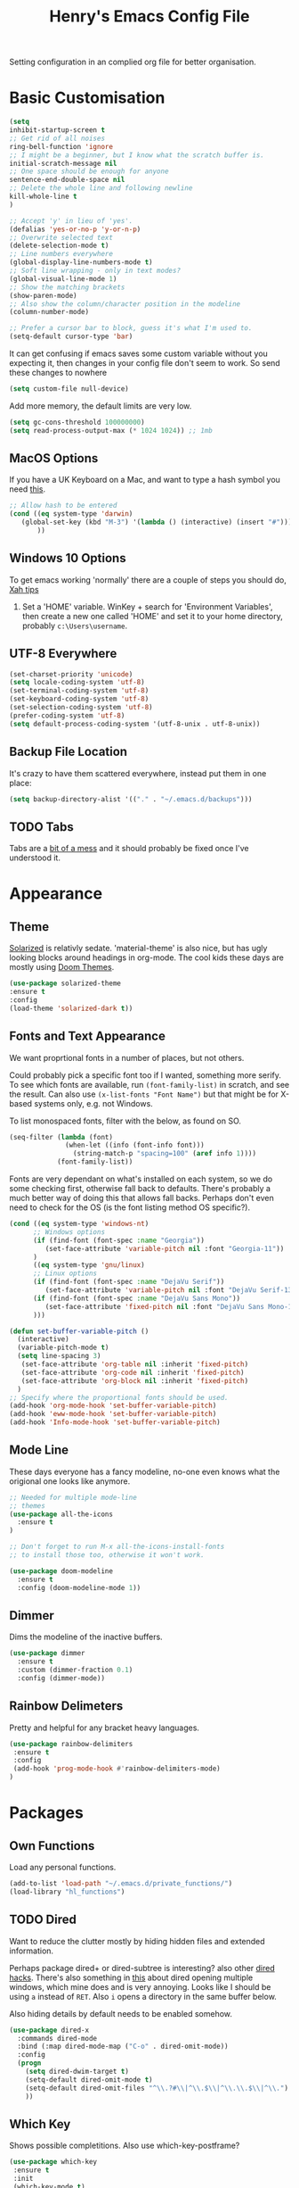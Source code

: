 #+TITLE: Henry's Emacs Config File

Setting configuration in an complied org file for better organisation. 

* Basic Customisation

#+begin_src emacs-lisp
(setq
inhibit-startup-screen t
;; Get rid of all noises
ring-bell-function 'ignore
;; I might be a beginner, but I know what the scratch buffer is.
initial-scratch-message nil
;; One space should be enough for anyone 
sentence-end-double-space nil
;; Delete the whole line and following newline
kill-whole-line t
)

;; Accept 'y' in lieu of 'yes'.
(defalias 'yes-or-no-p 'y-or-n-p)
;; Overwrite selected text
(delete-selection-mode t)
;; Line numbers everywhere
(global-display-line-numbers-mode t)
;; Soft line wrapping - only in text modes?
(global-visual-line-mode 1)
;; Show the matching brackets
(show-paren-mode)
;; Also show the column/character position in the modeline
(column-number-mode)

;; Prefer a cursor bar to block, guess it's what I'm used to.
(setq-default cursor-type 'bar)

#+end_src

It can get confusing if emacs saves some custom variable without you expecting it, then changes in your config file don't seem to work. So send these changes to nowhere

#+BEGIN_SRC emacs-lisp
(setq custom-file null-device)
#+END_SRC

Add more memory, the default limits are very low.

#+begin_src emacs-lisp
(setq gc-cons-threshold 100000000)
(setq read-process-output-max (* 1024 1024)) ;; 1mb
#+end_src

** MacOS Options

   If you have a UK Keyboard on a Mac, and want to type a hash symbol you need [[https://stackoverflow.com/questions/3977069/emacs-question-hash-key][this]].

   #+begin_src emacs-lisp
     ;; Allow hash to be entered
     (cond ((eq system-type 'darwin)
	    (global-set-key (kbd "M-3") '(lambda () (interactive) (insert "#")))
            ))
   #+end_src

** Windows 10 Options

To get emacs working 'normally' there are a couple of steps you should do, [[http://ergoemacs.org/emacs/emacs_mswin.html][Xah tips]]

1. Set a 'HOME' variable. WinKey + search for 'Environment Variables', then create a new one called 'HOME' and set it to your home directory, probably =c:\Users\username=. 

** UTF-8 Everywhere

#+begin_src emacs-lisp
(set-charset-priority 'unicode)
(setq locale-coding-system 'utf-8)
(set-terminal-coding-system 'utf-8)
(set-keyboard-coding-system 'utf-8)
(set-selection-coding-system 'utf-8)
(prefer-coding-system 'utf-8)
(setq default-process-coding-system '(utf-8-unix . utf-8-unix))
#+end_src

** Backup File Location

It's crazy to have them scattered everywhere, instead put them in one place:

#+begin_src emacs-lisp
(setq backup-directory-alist '(("." . "~/.emacs.d/backups")))
#+end_src

** TODO Tabs

Tabs are a [[https://www.emacswiki.org/emacs/TabsAreEvil][bit of a mess]] and it should probably be fixed once I've understood it.

* Appearance
** Theme

[[https://github.com/bbatsov/solarized-emacs][Solarized]] is relativly sedate. 'material-theme' is also nice, but has ugly looking blocks around headings in org-mode. The cool kids these days are mostly using [[https://github.com/hlissner/emacs-doom-themes][Doom Themes]].

#+begin_src emacs-lisp
(use-package solarized-theme
:ensure t
:config
(load-theme 'solarized-dark t))
#+end_src

** Fonts and Text Appearance

We want proprtional fonts in a number of places, but not others.

Could probably pick a specific font too if I wanted, something more serify. To see which fonts are available, run =(font-family-list)= in scratch, and see the result. Can also use =(x-list-fonts "Font Name")= but that might be for X-based systems only, e.g. not Windows.

To list monospaced fonts, filter with the below, as found on SO.
#+BEGIN_SRC emacs-lisp :tangle no
(seq-filter (lambda (font)
              (when-let ((info (font-info font)))
                (string-match-p "spacing=100" (aref info 1))))
            (font-family-list))
#+END_SRC

Fonts are very dependant on what's installed on each system, so we do some checking first, otherwise fall back to defaults. There's probably a much better way of doing this that allows fall backs. Perhaps don't even need to check for the OS (is the font listing method OS specific?). 

#+BEGIN_SRC emacs-lisp
(cond ((eq system-type 'windows-nt)
      ;; Windows options
      (if (find-font (font-spec :name "Georgia"))
         (set-face-attribute 'variable-pitch nil :font "Georgia-11"))
      )
      ((eq system-type 'gnu/linux)
      ;; Linux options
      (if (find-font (font-spec :name "DejaVu Serif"))
         (set-face-attribute 'variable-pitch nil :font "DejaVu Serif-13"))
      (if (find-font (font-spec :name "DejaVu Sans Mono"))
         (set-face-attribute 'fixed-pitch nil :font "DejaVu Sans Mono-11")
      )))

(defun set-buffer-variable-pitch ()
  (interactive)
  (variable-pitch-mode t)
  (setq line-spacing 3)
   (set-face-attribute 'org-table nil :inherit 'fixed-pitch)
   (set-face-attribute 'org-code nil :inherit 'fixed-pitch)
   (set-face-attribute 'org-block nil :inherit 'fixed-pitch)
  )
;; Specify where the proportional fonts should be used.
(add-hook 'org-mode-hook 'set-buffer-variable-pitch)
(add-hook 'eww-mode-hook 'set-buffer-variable-pitch)
(add-hook 'Info-mode-hook 'set-buffer-variable-pitch)
#+END_SRC

** Mode Line

These days everyone has a fancy modeline, no-one even knows what the origional one looks like anymore.

#+begin_src emacs-lisp
;; Needed for multiple mode-line
;; themes
(use-package all-the-icons
  :ensure t
)

;; Don't forget to run M-x all-the-icons-install-fonts
;; to install those too, otherwise it won't work.

(use-package doom-modeline
  :ensure t
  :config (doom-modeline-mode 1))
#+end_src

** Dimmer

Dims the modeline of the inactive buffers.

#+begin_src emacs-lisp
(use-package dimmer
  :ensure t
  :custom (dimmer-fraction 0.1)
  :config (dimmer-mode))
#+end_src

** Rainbow Delimeters

Pretty and helpful for any bracket heavy languages.

#+begin_src emacs-lisp
(use-package rainbow-delimiters
 :ensure t
 :config
 (add-hook 'prog-mode-hook #'rainbow-delimiters-mode)
)
#+end_src

* Packages
** Own Functions

Load any personal functions.

#+begin_src emacs-lisp
(add-to-list 'load-path "~/.emacs.d/private_functions/")
(load-library "hl_functions")
#+end_src

** TODO Dired

Want to reduce the clutter mostly by hiding hidden files and extended information. 

Perhaps package dired+ or dired-subtree is interesting? also other [[https://github.com/Fuco1/dired-hacks][dired hacks]]. There's also something in [[https://github.com/patrickt/emacs/blob/master/readme.org][this]] about dired opening multiple windows, which mine does and is very annoying. Looks like I should be using =a= instead of =RET=. Also =i= opens a directory in the same buffer below.

Also hiding details by default needs to be enabled somehow.

#+begin_src emacs-lisp
  (use-package dired-x
    :commands dired-mode
    :bind (:map dired-mode-map ("C-o" . dired-omit-mode))
    :config
    (progn
      (setq dired-dwim-target t)
      (setq-default dired-omit-mode t)
      (setq-default dired-omit-files "^\\.?#\\|^\\.$\\|^\\.\\.$\\|^\\.")
      )) 
#+end_src

** Which Key

Shows possible completitions. Also use which-key-postframe?

#+begin_src emacs-lisp
(use-package which-key 
 :ensure t
 :init 
 (which-key-mode t)
)
#+end_src

** Undo-Tree

Naturally bound to =C-u=, =n= and =p= navigate up and down, =f= and =b= switch branches. =q= (or =C-q=) will quit with changes matching the point you selected.

Also make =C-z= simple undo, I can't get that muscle memory out of my fingers.

[[http://pragmaticemacs.com/emacs/advanced-undoredo-with-undo-tree]]

#+begin_src emacs-lisp
(use-package undo-tree
  :ensure t
  :diminish undo-tree-mode
  :config
  (progn
    (global-undo-tree-mode)
    (setq undo-tree-visualizer-timestamps t)
    (setq undo-tree-visualizer-diff t)
    (global-unset-key "\C-z") ;; remove other bindings
    (global-set-key "\C-z" 'undo-tree-undo)))
#+end_src
 
** Ido

Better suggestion customisation. Is the list better vertical, or horizontal?

#+begin_src emacs-lisp
(use-package ido
  :ensure t
  :config
  (progn
    (setq ido-enable-flex-matching t)
    (setq ido-everywhere t)
    (ido-mode 1)
    ;; Display ido results vertically, rather than horizontally
   ;; (setq ido-decorations (quote ("\n-> " "" "\n   " "\n   ..." "[" "]" " [No match]" " [Matched]" " [Not readable]" " [Too big]" " [Confirm]")))
))
#+end_src

** Regex

/Default Commands Reminder/
- =C-s= isearch-forward
- =C-r= iseach-backward
- =C-M-s= isearch-forward-regexp
- =C-M-r= isearch-backward-regexp
- =M-%= query-replace
- =C-M-%= query-replace-regexp - remapped to visual-regexp

#+begin_src emacs-lisp
(use-package visual-regexp
  :ensure t
  :config
  (progn
    (define-key global-map (kbd "C-M-%") 'vr/query-replace)
    ))

#+end_src

** Ace-Jump

Jump to a specific point, better with two characters for large buffers, taken from [[https://github.com/winterTTr/ace-jump-mode/issues/23][issue in github]]. 

#+begin_src emacs-lisp
(use-package ace-jump-mode
  :ensure t
  :config
  ;;(global-set-key (kbd "C-c C-SPC") 'ace-jump-mode)
)

;; Using only one character on multiple large buffers isn't very
;; convinient, two makes it much easier.
(defun ace-jump-two-chars-mode (query-char query-char-2)
  "AceJump two chars mode"
  (interactive (list (read-char "First Char:")
                     (read-char "Second:")))

  (if (eq (ace-jump-char-category query-char) 'other)
    (error "[AceJump] Non-printable character"))

  ;; others : digit , alpha, punc
  (let ((query-string (cond ((eq query-char-2 ?\r)
                 (format "%c" query-char))
                (t
                 (format "%c%c" query-char query-char-2)))))
    (setq ace-jump-query-char query-char)
    (setq ace-jump-current-mode 'ace-jump-char-mode)
    (ace-jump-do (regexp-quote query-string))))

(global-set-key (kbd "C-c C-SPC") 'ace-jump-two-chars-mode)

#+end_src


** Spell Checking

Enable flyspell in all text modes and in those places in source where you write comments. This uses either ispell or aspell on Linux. For Windows and MacOS it seems to be easiest to use [[https://hunspell.github.io][Hunspell]] (MacOS:  =brew install hunspell=). Then you need to download the dictionaries you want, useful note from brew: 

#+begin_quote
Dictionary files (*.aff and *.dic) should be placed in ~/Library/Spelling/ or /Library/Spelling/. Homebrew itself provides no dictionaries for Hunspell, but you can download compatible dictionaries from other sources, such as https://wiki.openoffice.org/wiki/Dictionaries .
#+end_quote

Also emacs on MacOS can't find hunspell dictionaries unless you start it in the home folder, or use this [[https://passingcuriosity.com/2017/emacs-hunspell-and-dictionaries/][tip]] to fix that.

Still not working on MacOS.

#+BEGIN_SRC emacs-lisp
  ;; set up hunspell dictionary for windows and macos
  (cond ((eq system-type 'windows-nt)
	 (add-to-list 'exec-path "~/.emacs.d/Hunspell/bin/")

	 (setq ispell-program-name (locate-file "hunspell"
		      exec-path exec-suffixes 'file-executable-p))
	 (setq ispell-list-command "--list")
	 (setq ispell-local-dictionary "en_GB")
	 )
	 ((eq system-type 'darwin)
	 ;; Set $DICPATH to "$HOME/Library/Spelling" for hunspell.
	 (setenv
	  "DICPATH"
	  (concat (getenv "HOME") "/Library/Spelling"))
	 (setenv "DICTIONARY" "en_GB")
	   ;;Assuming this is where "brew install hunspell" puts it.
	 (setq ispell-program-name "/usr/local/bin/hunspell")
	 (setq ispell-list-command "--list")
	 (setq ispell-local-dictionary "en_GB")
	 )
  )
#+END_SRC

#+BEGIN_SRC emacs-lisp
(add-hook 'text-mode-hook 'flyspell-mode)
(add-hook 'prog-mode-hook 'flyspell-prog-mode)

;; On big org files this can get very slow, so use it only when not typing
(use-package flyspell-lazy
  :ensure t
  :config
  (flyspell-lazy-mode 1)
)
#+END_SRC

** Move Buffer

Allows for quick switching of buffers between windows within a frame, bound to =C-S-<arrow>=. 

#+begin_src emacs-lisp
(use-package buffer-move
  :ensure t
  :config
  (progn
    (global-set-key (kbd "<C-S-up>")     'buf-move-up)
    (global-set-key (kbd "<C-S-down>")   'buf-move-down)
    (global-set-key (kbd "<C-S-left>")   'buf-move-left)
    (global-set-key (kbd "<C-S-right>")  'buf-move-right))
)
#+end_src

** Expand Region

#+begin_src emacs-lisp
(use-package expand-region
  :ensure t
  :bind ("C-=" . er/expand-region))
#+end_src

* TODO Org-Mode

Basic changes. 

#+begin_src emacs-lisp
;; show inline images as a default.
(setq org-startup-with-inline-images t)

;; Store links from anywhere
(global-set-key (kbd "C-c l") 'org-store-link)
(global-set-key (kbd "C-c a") 'org-agenda)
#+end_src

More to do states, and their colours (not always theme compatible, should probably update that later).

#+begin_src emacs-lisp
;; TODO list sequence, add 'IN PROGRESS' and  'WAITING' to default options
(setq org-todo-keywords
      '((sequence "TODO" "IN PROGRESS" "WAITING" "|" "DONE")))

;; Colour the todo keywords
(setq org-todo-keyword-faces
  '(("TODO" . (:foreground "white" :background "OrangeRed3"))
    ("IN PROGRESS" . (:foreground "white" :background "firebrick"))
    ("WAITING" . (:background "pink"))
    ("DONE" . (:background "OliveDrab3"))))
#+end_src

With long ToDo items names, the list can get messy and wrap in unpleasant ways, then a column view is nicer. Can access this from the agenda ToDo view ~C-c a t~ using ~C-c C-x C-c~. Note that you have to use this to sequence to refresh the column view as well, pressing ~g~ as usual refreshes, but jumps out of the column view. There's probably a way to fix that.

#+BEGIN_SRC emacs-lisp
;; Set the column view for the todo list
;; see in agenda view with C-c C-x C-c
(setq org-columns-default-format
      "%35ITEM %TODO %15DEADLINE %ALLTAGS")
#+end_src

Appearance, based a lot [[https://zzamboni.org/post/beautifying-org-mode-in-emacs/][on this]]. Some useful info [[https://protesilaos.com/codelog/2020-07-17-emacs-mixed-fonts-org/][here too]].

#+BEGIN_SRC emacs-lisp
;; Means * / = ~ etc. will be hidden.
(setq org-hide-emphasis-markers t)
(setq org-startup-folded t)
;; Pretty bullets instead of lots of stars
(use-package org-bullets
  :ensure t
  :config
  (add-hook 'org-mode-hook (lambda () (org-bullets-mode 1))))
#+END_SRC

Keep the agenda files in a separate file. Partly because we disabled writing customisation info into the init.el file, but also it means you can have a text file per installation with the org files for that installation in it. Either add a whole file path, or a folder (ending in ' / ') to add all .org files in it. 

If you give the following only a relative path or a file name, it looks in the  directory of the currently open buffer. If emacs can't find it, then any function relating the agenda don't work (e.g. can't clock in). If you add files to your agenda list with =C-[=, or remove them, with  =C-]=) they will be added and removed in this file. 

The agenda view will also mess around with your windows/buffer views. With the last option set it will return you to your previous layout when hitting =q=. 

#+BEGIN_SRC emacs-lisp
(setq org-agenda-files "~/.emacs.d/agenda_files.txt")

;; The agenda view can mess with your layout
(setq org-agenda-restore-windows-after-quit t)
#+END_SRC

For the clock table I don't want it to jump to days, but keep hours as the biggest unit, otherwise it's harder to compare tasks quickly.

#+begin_src emacs-lisp
;;Keep the clock table in hours, and not count days
(setq org-duration-format (quote h:mm))
#+end_src

** TODO Exporting

 Normally I just want to export a small section as HTML to copy into an e-mail, never the whole file. This setting doesn't seem to stick though.

 #+BEGIN_SRC emacs-lisp
 (setq org-export-initial-scope "subtree")
 #+END_SRC

*** HTMLIZE

 This helps to syntax colour exported code blocks, needed by org-mode's html export module. 
 #+BEGIN_SRC emacs-lisp
 (use-package htmlize
    :ensure t
 )
 #+END_SRC

** Archiving

Make the archive match the hierarchy in the main org document. Using the [[https://gist.github.com/kepi/2f4acc3cc93403c75fbba5684c5d852d][org-archive-subtree function]]. Replaces the usual function, under the same command =C-c C-x C-a=. This does keep the hierarchy, but not the sequence.

   #+begin_src emacs-lisp
(require 'org-archive-subtree-hierarchical)
(setq org-archive-default-command 'org-archive-subtree-hierarchical)
   #+end_src

* Programming

** Projectile

[[https://docs.projectile.mx/projectile/index.html][Documents]] for project interaction library. To mark a folder as a project, add a empty '.projectile' file to it.

#+begin_src emacs-lisp
(use-package projectile
  :ensure t
  :init
  (projectile-mode +1)
  :bind (:map projectile-mode-map
              ("C-c p" . projectile-command-map)))
#+end_src

** Treemacs

For better overviews in projects. [[https://github.com/Alexander-Miller/treemacs#installation][Documentation]]

#+begin_src emacs-lisp
(use-package treemacs
  :ensure t
  :defer t
)

(use-package treemacs-projectile
  :after (treemacs projectile)
  :ensure t)
#+end_src

** Company Mode

Company completion can be used in anything, but I only want to use it for coding. Still seems active in comments, which I don't really want. 

#+begin_src emacs-lisp
(use-package company
  :ensure t
  :defer t
  :diminish
  :config
  (setq company-dabbrev-other-buffers t
        company-dabbrev-code-other-buffers t)
  :hook (;;(text-mode . company-mode)
         (prog-mode . company-mode)))
#+end_src 

** TODO Python  

I want a consistent configuration between Windows, MacOS and Linux; so I suspect this is going to be limited by what I can get work on Windows. 

For working with different python environments. This is also loaded/integrated with Elpy, but here we set the WORKON_HOME directory so it's easier to find them in =M-x pyvenv-workon=.

#+begin_src emacs-lisp
(use-package pyvenv
  :ensure t
  :init
  (setenv "WORKON_HOME" "c:/ProgramData/Anaconda3/envs")
)
#+end_src

Slightly nicer than Flymake. For Python, make sure it's calling whatever the current envs python is.

#+begin_src emacs-lisp
(use-package flycheck
  :ensure t
  :config
  ;;(setq flycheck-python-flake8-executable "python")
)
#+end_src

LSP Mode is all fancy and modern, but Elpy gets the job done.

For Windows where python is installed via Anaconda, I can only get it to work reliably if I activate the environment I want to work in /first/ in the Anaconda prompt, then launch Emacs. This means installing all the dependencies in each environment first (e.g. jedi, flake8 etc.), but anything else eventually causes a failure as some different version of Python is launched in parallel which is missing the right packages. 

#+begin_src emacs-lisp
(use-package elpy
  :ensure t
  :defer t
  :init
  (advice-add 'python-mode :before 'elpy-enable)
  :config
  (setq elpy-rpc-python-command "python")
  (setq elpy-rpc-virtualenv-path 'current)
  (when (load "flycheck" t t) ;; is the 3rd value nil or t? depends who you ask. 
     (setq elpy-modules (delq 'elpy-module-flymake elpy-modules))
     (add-hook 'elpy-mode-hook 'flycheck-mode))
)

;; This ensures that the python shell buffer scrolls
;; down to show the output of the last run code.
(advice-add 'elpy-shell-send-region-or-buffer
            :before (lambda (&optional rest)
                      (let ((curbuf (current-buffer)))
                        (elpy-shell-switch-to-shell)
                        (goto-char (point-max))
                        (recenter -10)
                        (elpy-shell-switch-to-buffer)))
            '((name . "elpy-shell-scroll-to-bottom")))

#+end_src

** Markdown
   #+begin_src emacs-lisp
(use-package markdown-mode
  :ensure t
  :commands (markdown-mode gfm-mode)
  :mode (("README\\.md\\'" . gfm-mode)
         ("\\.md\\'" . markdown-mode)
         ("\\.markdown\\'" . markdown-mode))
  :init (setq markdown-command "multimarkdown"))
   #+end_src
   
** YAML

#+begin_src emacs-lisp
(use-package yaml-mode
  :mode "\\.yaml\\'"
  :ensure t)
#+end_src

** Web

If [[https://www.web-mode.org][Web-Mode]] doesn't automatically detect the correct engine for templates, you can force the correct one with =M-x web-mode-set-engine RET ENGINE_NAME RET=, e.g. "go".

If that gets tiresome it is also possible to add:
  : -*- engine:ENGINE_NAME -*-
into a comment on the page.
  
#+begin_src emacs-lisp
  (use-package web-mode
    :ensure t
    :mode ("\\.html\\'"
	   "\\.css\\'"
	   "\\.php\\'")
    :config
    (progn
      (setq web-mode-code-indent-offset 2)
      (setq web-mode-enable-engine-detection t)
      (setq web-mode-enable-auto-quoting nil)))
#+end_src

** TODO CSV

[[https://elpa.gnu.org/packages/csv-mode.html][CSV-mode docs]], default separators are tabs and commas, add semi-colon for all languages that use a comma as a decimal place separator.

The docs say that editing =csv-separators= should be enough to set the possible separators, but this doesn't seem to be working correctly, when opening a semi-colon separated file it doesn't split on the semi-colons. 

=csv-separator-chars= should not be set directly, but trying to set that with ='(44 59 9)= didn't make any difference. How does csv-mode know /which/ separator it should use in a file? Even reducing the separators to /only/ being ";" didn't make it work. 

#+begin_src emacs-lisp
(use-package csv-mode
  :ensure t
  :config
  (progn
    ;; Below seems to set the separators correctly, but
    ;; then CSV mode ignores semi-colons when opening files.
    (setq csv-separators '("," ";" "	"))
    )
)
#+end_src

** TODO Tex/Latex

For editing LaTex documents [[https://www.gnu.org/software/auctex/documentation.html][AucTeX]] appears the most integrated option, defaults below from the AucTex manual.
   
   #+begin_src emacs-lisp
(use-package tex
   :ensure auctex)
(setq TeX-auto-save t)
(setq TeX-parse-self t)
(setq-default TeX-master nil)
#+end_src


* Interesting Packages to be investigated

- expand region
- treemacs
- [[https://github.com/bbatsov/projectile][projectile]]
- dired subtree
- [[https://github.com/tlh/workgroups.el][Workspace]]
- [[https://github.com/nex3/perspective-el][perspective]] to manage a collection of buffers?

LSP mode for Python development environment instead of Elpy?

- [[https://emacs-lsp.github.io/lsp-mode/page/installation/][lsp-mode docs]]
- [[https://ddavis.io/posts/emacs-python-lsp/][ddavis.io]]
- [[https://vxlabs.com/2018/06/08/python-language-server-with-emacs-and-lsp-mode/][vxLabs]]

* References/other config files of interest

[[https://zzamboni.org/post/my-emacs-configuration-with-commentary/]]
[[https://github.com/zzamboni/dot-emacs/blob/master/init.org]]

[[https://pages.sachachua.com/.emacs.d/Sacha.html#org955a0ab]]

[[https://github.com/patrickt/emacs/blob/master/readme.org]] (and the [[https://github.com/patrickt/emacs/blob/master/init.el][init.el]] file)

[[http://www.howardism.org/Technical/Emacs/emacs-init.html]]

[[https://github.com/cocreature/dotfiles/blob/master/emacs/.emacs.d/emacs.org]]

[[https://blog.sumtypeofway.com/posts/emacs-config.html]]

[[https://github.com/PythonNut/quark-emacs]]

[[https://github.com/jwiegley/use-package][Use Package Docs]]

 Ideas?
 https://zzamboni.org/post/my-blogging-setup-with-emacs-org-mode-ox-hugo-hugo-gitlab-and-netlify/

** Useful Commands I always forget

=C-h k= Describes keybindings
=M-;= Comment region
=<s TAB= Insert Code Block. This is actually part of a whole templating system.

